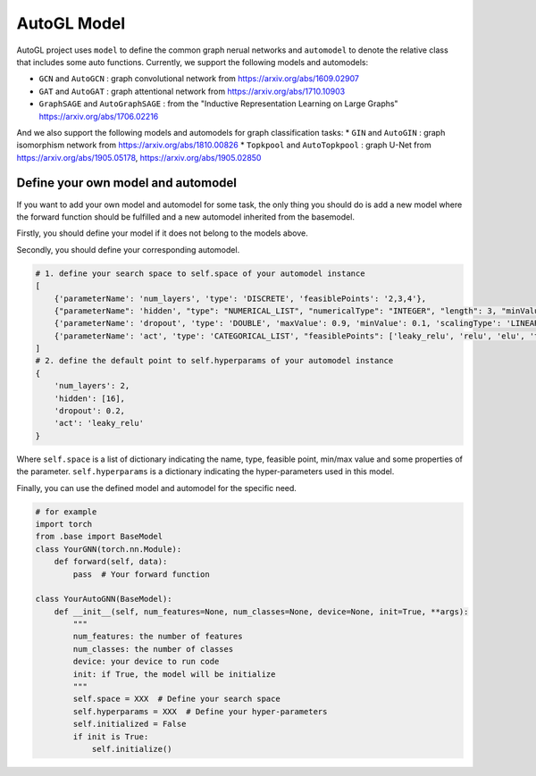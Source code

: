 .. _model:

AutoGL Model
============

AutoGL project uses ``model`` to define the common graph nerual networks and ``automodel`` to denote the relative class that includes some auto functions. Currently, we support the following models and automodels:

* ``GCN`` and ``AutoGCN`` : graph convolutional network from https://arxiv.org/abs/1609.02907
* ``GAT`` and ``AutoGAT`` : graph attentional network from https://arxiv.org/abs/1710.10903
* ``GraphSAGE`` and ``AutoGraphSAGE`` : from the "Inductive Representation Learning on Large Graphs" https://arxiv.org/abs/1706.02216

And we also support the following models and automodels for graph classification tasks:
* ``GIN`` and ``AutoGIN`` : graph isomorphism network from https://arxiv.org/abs/1810.00826
* ``Topkpool`` and ``AutoTopkpool`` : graph U-Net from https://arxiv.org/abs/1905.05178, https://arxiv.org/abs/1905.02850

Define your own model and automodel
-----------------------------------

If you want to add your own model and automodel for some task, the only thing you should do is add a new model where the forward function should be fulfilled and a new automodel inherited from the basemodel.

Firstly, you should define your model if it does not belong to the models above.

Secondly, you should define your corresponding automodel.

.. code-block:: python

    # 1. define your search space to self.space of your automodel instance
    [
        {'parameterName': 'num_layers', 'type': 'DISCRETE', 'feasiblePoints': '2,3,4'},
        {"parameterName": 'hidden', "type": "NUMERICAL_LIST", "numericalType": "INTEGER", "length": 3, "minValue": [8, 8, 8], "maxValue": [64, 64, 64], "scalingType": "LOG"},
        {'parameterName': 'dropout', 'type': 'DOUBLE', 'maxValue': 0.9, 'minValue': 0.1, 'scalingType': 'LINEAR'},
        {'parameterName': 'act', 'type': 'CATEGORICAL_LIST', "feasiblePoints": ['leaky_relu', 'relu', 'elu', 'tanh']},
    ]
    # 2. define the default point to self.hyperparams of your automodel instance
    {
        'num_layers': 2,
        'hidden': [16],
        'dropout': 0.2,
        'act': 'leaky_relu'
    }

Where ``self.space`` is a list of dictionary indicating the name, type, feasible point, min/max value and some properties of the parameter. ``self.hyperparams`` is a dictionary indicating the hyper-parameters used in this model.

Finally, you can use the defined model and automodel for the specific need.

.. code-block :: python

    # for example
    import torch
    from .base import BaseModel
    class YourGNN(torch.nn.Module):
        def forward(self, data):
            pass  # Your forward function

    class YourAutoGNN(BaseModel):
        def __init__(self, num_features=None, num_classes=None, device=None, init=True, **args):
            """
            num_features: the number of features
            num_classes: the number of classes
            device: your device to run code
            init: if True, the model will be initialize
            """
            self.space = XXX  # Define your search space
            self.hyperparams = XXX  # Define your hyper-parameters
            self.initialized = False
            if init is True:
                self.initialize()
